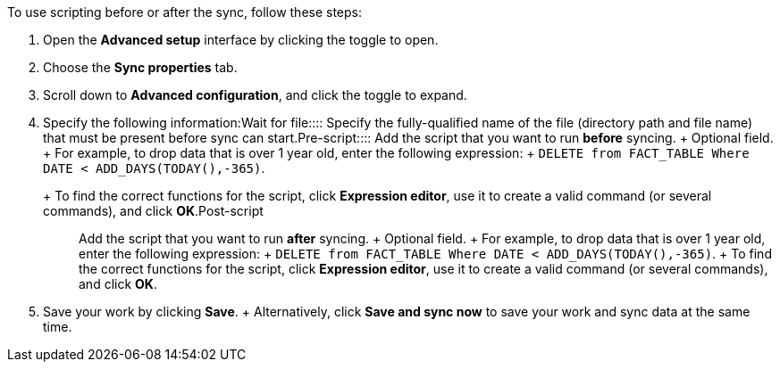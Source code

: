 To use scripting before or after the sync, follow these steps:

. Open the *Advanced setup* interface by clicking the toggle to open.
. Choose the *Sync properties* tab.
. Scroll down to *Advanced configuration*, and click the toggle to expand.
. Specify the following information:+++<dlentry id="set-sync-file-trigger">+++Wait for file::::  Specify the fully-qualified name of the file (directory path and file name) that must be present before sync can start.+++</dlentry>++++++<dlentry id="set-sync-pre-script">+++Pre-script::::
Add the script that you want to run *before* syncing.
+ Optional field.
+ For example, to drop data that is over 1 year old, enter the following expression: + `DELETE from FACT_TABLE Where DATE < ADD_DAYS(TODAY(),-365)`.
+ To find the correct functions for the script, click *Expression editor*, use it to create a valid command (or several commands), and click *OK*.+++</dlentry>++++++<dlentry id="set-sync-post-script">+++Post-script::::
Add the script that you want to run *after* syncing.
+ Optional field.
+ For example, to drop data that is over 1 year old, enter the following expression: + `DELETE from FACT_TABLE Where DATE < ADD_DAYS(TODAY(),-365)`.
+ To find the correct functions for the script, click *Expression editor*, use it to create a valid command (or several commands), and click *OK*.+++</dlentry>+++
. Save your work by clicking *Save*.
+ Alternatively, click *Save and sync now* to save your work and sync data at the same time.
